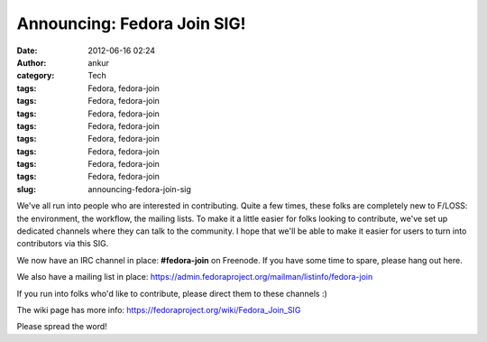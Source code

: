 Announcing: Fedora Join SIG!
############################
:date: 2012-06-16 02:24
:author: ankur
:category: Tech
:tags: Fedora, fedora-join
:tags: Fedora, fedora-join
:tags: Fedora, fedora-join
:tags: Fedora, fedora-join
:tags: Fedora, fedora-join
:tags: Fedora, fedora-join
:tags: Fedora, fedora-join
:tags: Fedora, fedora-join
:slug: announcing-fedora-join-sig

We've all run into people who are interested in contributing. Quite a
few times, these folks are completely new to F/LOSS: the environment,
the workflow, the mailing lists. To make it a little easier for folks
looking to contribute, we've set up dedicated channels where they can
talk to the community. I hope that we'll be able to make it easier for
users to turn into contributors via this SIG. 

.. raw:: html

   <div>

.. raw:: html

   </div>

.. raw:: html

   <div>

We now have an IRC channel in place: **#fedora-join** on Freenode. If
you have some time to spare, please hang out here. 

.. raw:: html

   </div>

.. raw:: html

   <div>

We also have a mailing list in
place: \ https://admin.fedoraproject.org/mailman/listinfo/fedora-join 

.. raw:: html

   </div>

.. raw:: html

   <div>

.. raw:: html

   </div>

.. raw:: html

   <div>

If you run into folks who'd like to contribute, please direct them to
these channels :)

.. raw:: html

   </div>

.. raw:: html

   <div>

.. raw:: html

   </div>

.. raw:: html

   <div>

The wiki page has more
info: \ https://fedoraproject.org/wiki/Fedora_Join_SIG

.. raw:: html

   </div>

.. raw:: html

   <div>

.. raw:: html

   </div>

.. raw:: html

   <div>

Please spread the word!

.. raw:: html

   </div>

